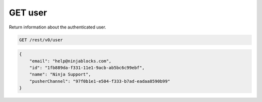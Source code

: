 GET user
--------

Return information about the authenticated user.

.. code-block:: url

	GET /rest/v0/user

.. code-block:: json
	
	{
	    "email": "help@ninjablocks.com",
	    "id": "1fb889da-f331-11e1-9acb-ab5bc6c99ebf",
	    "name": "Ninja Support",
	    "pusherChannel": "97f0b1e1-e504-f333-b7ad-eadaa8590b99"
	}
